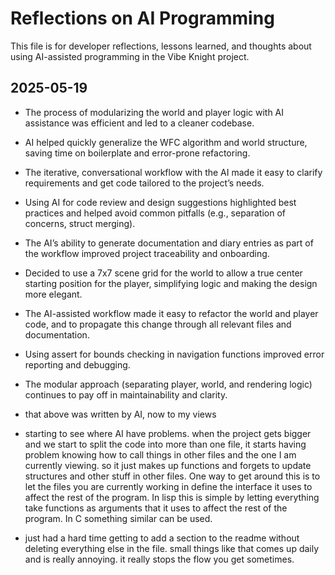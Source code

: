* Reflections on AI Programming

This file is for developer reflections, lessons learned, and thoughts about
using AI-assisted programming in the Vibe Knight project.

** 2025-05-19
- The process of modularizing the world and player logic with AI assistance was
  efficient and led to a cleaner codebase.
- AI helped quickly generalize the WFC algorithm and world structure, saving
  time on boilerplate and error-prone refactoring.
- The iterative, conversational workflow with the AI made it easy to clarify
  requirements and get code tailored to the project’s needs.
- Using AI for code review and design suggestions highlighted best practices and
  helped avoid common pitfalls (e.g., separation of concerns, struct merging).
- The AI’s ability to generate documentation and diary entries as part of the
  workflow improved project traceability and onboarding.
- Decided to use a 7x7 scene grid for the world to allow a true center starting
  position for the player, simplifying logic and making the design more elegant.
- The AI-assisted workflow made it easy to refactor the world and player code,
  and to propagate this change through all relevant files and documentation.
- Using assert for bounds checking in navigation functions improved error
  reporting and debugging.
- The modular approach (separating player, world, and rendering logic)
  continues to pay off in maintainability and clarity.

- that above was written by AI, now to my views

- starting to see where AI have problems. when the project gets bigger and we
  start to split the code into more than one file, it starts having problem
  knowing how to call things in other files and the one I am currently viewing.
  so it just makes up functions and forgets to update structures and other
  stuff in other files. One way to get around this is to let the files you are
  currently working in define the interface it uses to affect the rest of the
  program. In lisp this is simple by letting everything take functions as
  arguments that it uses to affect the rest of the program. In C something
  similar can be used.

- just had a hard time getting to add a section to the readme without deleting
  everything else in the file. small things like that comes up daily and is
  really annoying. it really stops the flow you get sometimes.

# Add new reflections below as the project evolves.
